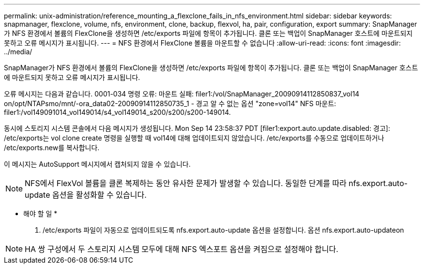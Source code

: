 ---
permalink: unix-administration/reference_mounting_a_flexclone_fails_in_nfs_environment.html 
sidebar: sidebar 
keywords: snapmanager, flexclone, volume, nfs, environment, clone, backup, flexvol, ha, pair, configuration, export 
summary: SnapManager가 NFS 환경에서 볼륨의 FlexClone을 생성하면 /etc/exports 파일에 항목이 추가됩니다. 클론 또는 백업이 SnapManager 호스트에 마운트되지 못하고 오류 메시지가 표시됩니다. 
---
= NFS 환경에서 FlexClone 볼륨을 마운트할 수 없습니다
:allow-uri-read: 
:icons: font
:imagesdir: ../media/


[role="lead"]
SnapManager가 NFS 환경에서 볼륨의 FlexClone을 생성하면 /etc/exports 파일에 항목이 추가됩니다. 클론 또는 백업이 SnapManager 호스트에 마운트되지 못하고 오류 메시지가 표시됩니다.

오류 메시지는 다음과 같습니다. 0001-034 명령 오류: 마운트 실패: filer1:/vol/SnapManager_20090914112850837_vol14 on/opt/NTAPsmo/mnt/-ora_data02-20090914112850735_1 - 경고 알 수 없는 옵션 "zone=vol14" NFS 마운트: filer1:/vol149091014_vol149014/s4_vol149014_s200/s200/s200-149014.

동시에 스토리지 시스템 콘솔에서 다음 메시지가 생성됩니다. Mon Sep 14 23:58:37 PDT [filer1:export.auto.update.disabled: 경고]: /etc/exports는 vol clone create 명령을 실행할 때 vol14에 대해 업데이트되지 않았습니다. /etc/exports를 수동으로 업데이트하거나 /etc/exports.new를 복사합니다.

이 메시지는 AutoSupport 메시지에서 캡처되지 않을 수 있습니다.


NOTE: NFS에서 FlexVol 볼륨을 클론 복제하는 동안 유사한 문제가 발생할 수 있습니다. 동일한 단계를 따라 nfs.export.auto-update 옵션을 활성화할 수 있습니다.

* 해야 할 일 *

. /etc/exports 파일이 자동으로 업데이트되도록 nfs.export.auto-update 옵션을 설정합니다. 옵션 nfs.export.auto-updateon



NOTE: HA 쌍 구성에서 두 스토리지 시스템 모두에 대해 NFS 엑스포트 옵션을 켜짐으로 설정해야 합니다.
